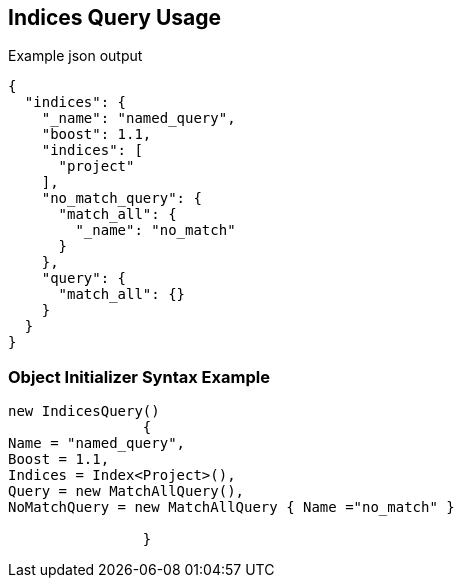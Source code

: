 :ref_current: https://www.elastic.co/guide/en/elasticsearch/reference/current

:github: https://github.com/elastic/elasticsearch-net

:imagesdir: ../../../images/

[[indices-query-usage]]
== Indices Query Usage

[source,javascript]
.Example json output
----
{
  "indices": {
    "_name": "named_query",
    "boost": 1.1,
    "indices": [
      "project"
    ],
    "no_match_query": {
      "match_all": {
        "_name": "no_match"
      }
    },
    "query": {
      "match_all": {}
    }
  }
}
----

=== Object Initializer Syntax Example

[source,csharp]
----
new IndicesQuery()
		{
Name = "named_query",
Boost = 1.1,
Indices = Index<Project>(),
Query = new MatchAllQuery(),
NoMatchQuery = new MatchAllQuery { Name ="no_match" }

		}
----

